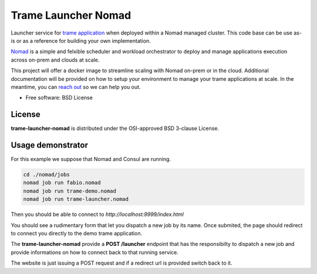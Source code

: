 =====================
Trame Launcher Nomad
=====================

Launcher service for `trame application <https://kitware.github.io/trame/>`_ when deployed within a Nomad managed cluster.
This code base can be use as-is or as a reference for building your own implementation.

`Nomad <https://www.nomadproject.io/>`_ is a simple and felxible scheduler and workload orchestrator to deploy and manage applications execution across on-prem and clouds at scale.

This project will offer a docker image to streamline scaling with Nomad on-prem or in the cloud. Additional documentation will be provided on how to setup your environment to manage your trame applications at scale.
In the meantime, you can `reach out <https://www.kitware.com/contact/>`_ so we can help you out.

* Free software: BSD License

License
--------

**trame-launcher-nomad** is distributed under the OSI-approved BSD 3-clause License.


Usage demonstrator
-------------------

For this example we suppose that Nomad and Consul are running.

.. code-block::

      cd ./nomad/jobs
      nomad job run fabio.nomad
      nomad job run trame-demo.nomad
      nomad job run trame-launcher.nomad


Then you should be able to connect to `http://localhost:9999/index.html`

You should see a rudimentary form that let you dispatch a new job by its name.
Once submited, the page should redirect to connect you directly to the demo trame application.

The **trame-launcher-nomad** provide a **POST /launcher** endpoint that has the responsibilty to
dispatch a new job and provide informations on how to connect back to that running service.

The website is just issuing a POST request and if a redirect url is provided switch back to it.
